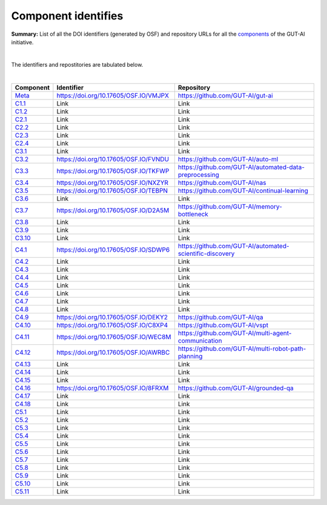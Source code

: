 Component identifies
====================

**Summary:** List of all the DOI identifiers (generated by OSF) and repository URLs for all the `components <../README.rst>`_ of the GUT-AI initiative.

|

The identifiers and repostitories are tabulated below.

|

.. table::
   :widths: auto

================================================================================== ===================================== ================================
Component                                                                          Identifier                            Repository
================================================================================== ===================================== ================================
`Meta <../README.rst#meta-component>`_                                             https://doi.org/10.17605/OSF.IO/VMJPX https://github.com/GUT-AI/gut-ai
`C1.1 <../README.rst#component-c1-1-distributed-smart-grids>`_                     Link                                  Link
`C1.2 <../README.rst#component-c1-2-gut-ai-dcp>`_                                  Link                                  Link
`C2.1 <../README.rst#component-c2-1-gut-ai-marketplace>`_                          Link                                  Link
`C2.2 <../README.rst#component-c2-2-automated-data-preparation>`_                  Link                                  Link
`C2.3 <../README.rst#component-c2-3-ci-cd>`_                                       Link                                  Link
`C2.4 <../README.rst#component-c2-4-dx>`_                                          Link                                  Link
`C3.1 <../README.rst#component-c3-1-autods>`_                                      Link                                  Link
`C3.2 <../README.rst#component-c3-2-automl>`_                                      https://doi.org/10.17605/OSF.IO/FVNDU https://github.com/GUT-AI/auto-ml
`C3.3 <../README.rst#component-c3-3-automated-data-preprocessing>`_                https://doi.org/10.17605/OSF.IO/TKFWP https://github.com/GUT-AI/automated-data-preprocessing
`C3.4 <../README.rst#omponent-c3-4-nas>`_                                          https://doi.org/10.17605/OSF.IO/NXZYR https://github.com/GUT-AI/nas
`C3.5 <../README.rst#component-c3-5-continual-learning>`_                          https://doi.org/10.17605/OSF.IO/TEBPN https://github.com/GUT-AI/continual-learning
`C3.6 <../README.rst#component-c3-6-distributed-systems-for-ml>`_                  Link                                  Link
`C3.7 <../README.rst#component-c3-7-solve-memory-bottleneck>`_                     https://doi.org/10.17605/OSF.IO/D2A5M https://github.com/GUT-AI/memory-bottleneck
`C3.8 <../README.rst#component-c3-8-multi-tool-cms>`_                              Link                                  Link
`C3.9 <../README.rst#component-c3-9-multi-tool-crm>`_                              Link                                  Link
`C3.10 <../README.rst#component-c3-10-multi-tool-task-management>`_                Link                                  Link
`C4.1 <../README.rst#component-c4-1-automated-scientific-discovery>`_              https://doi.org/10.17605/OSF.IO/SDWP6 https://github.com/GUT-AI/automated-scientific-discovery
`C4.2 <../README.rst#component-c4-2-mtsu>`_                                        Link                                  Link
`C4.3 <../README.rst#component-c4-3-grounded-cv>`_                                 Link                                  Link
`C4.4 <../README.rst#component-c4-4-asr>`_                                         Link                                  Link
`C4.5 <../README.rst#component-c4-5-tts>`_                                         Link                                  Link
`C4.6 <../README.rst#component-c4-6-ser>`_                                         Link                                  Link
`C4.7 <../README.rst#component-c4-7-mt>`_                                          Link                                  Link
`C4.8 <../README.rst#component-c4-8-tod>`_                                         Link                                  Link
`C4.9 <../README.rst#component-c4-9-qa>`_                                          https://doi.org/10.17605/OSF.IO/DEKY2 https://github.com/GUT-AI/qa
`C4.10 <../README.rst#component-c4-10-vspt>`_                                      https://doi.org/10.17605/OSF.IO/C8XP4 https://github.com/GUT-AI/vspt
`C4.11 <../README.rst#component-c4-11-multi-agent-communication>`_                 https://doi.org/10.17605/OSF.IO/WEC8M https://github.com/GUT-AI/multi-agent-communication
`C4.12 <../README.rst#component-c4-12-multi-robot-path-planning>`_                 https://doi.org/10.17605/OSF.IO/AWRBC https://github.com/GUT-AI/multi-robot-path-planning
`C4.13 <../README.rst#component-c4-13-multi-robot-target-detection-and-tracking>`_ Link                                  Link
`C4.14 <../README.rst#component-c4-14-anomaly-detection>`_                         Link                                  Link
`C4.15 <../README.rst#component-c4-15-recommender-engines>`_                       Link                                  Link
`C4.16 <../README.rst#component-c4-16-grounded-qa>`_                               https://doi.org/10.17605/OSF.IO/8FRXM https://github.com/GUT-AI/grounded-qa
`C4.17 <../README.rst#component-c4-17-grounded-nlp>`_                              Link                                  Link
`C4.18 <../README.rst#component-c4-18-agi-and-asi>`_                               Link                                  Link
`C5.1 <../README.rst#component-c5-1-automated-protoyping>`_                        Link                                  Link
`C5.2 <../README.rst#component-c5-2-automated-ux>`_                                Link                                  Link
`C5.3 <../README.rst#component-c5-3-automated-marketing>`_                         Link                                  Link
`C5.4 <../README.rst#component-c5-4-automated-sales>`_                             Link                                  Link
`C5.5 <../README.rst#component-c5-5-automated-customer-support>`_                  Link                                  Link
`C5.6 <../README.rst#component-c5-6-automated-governance-and-compliance>`_         Link                                  Link
`C5.7 <../README.rst#component-c5-7-portfolio-management>`_                        Link                                  Link
`C5.8 <../README.rst#component-c5-8-air-traffic-management>`_                      Link                                  Link
`C5.9 <../README.rst#component-c5-9-traffic-light-management>`_                    Link                                  Link
`C5.10 <../README.rst#component-c5-10-medical-imaging>`_                           Link                                  Link
`C5.11 <../README.rst#component-c5-11-autonomous-driving>`_                        Link                                  Link
================================================================================== ===================================== ================================
